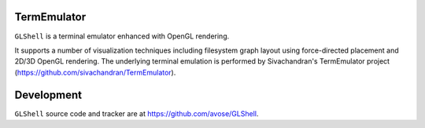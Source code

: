 TermEmulator
============

``GLShell`` is a terminal emulator enhanced with OpenGL rendering.

It supports a number of visualization techniques including filesystem graph layout using force-directed placement and 2D/3D OpenGL rendering. The underlying terminal emulation is performed by Sivachandran's TermEmulator project (https://github.com/sivachandran/TermEmulator).

Development
===========

``GLShell`` source code and tracker are at https://github.com/avose/GLShell.
